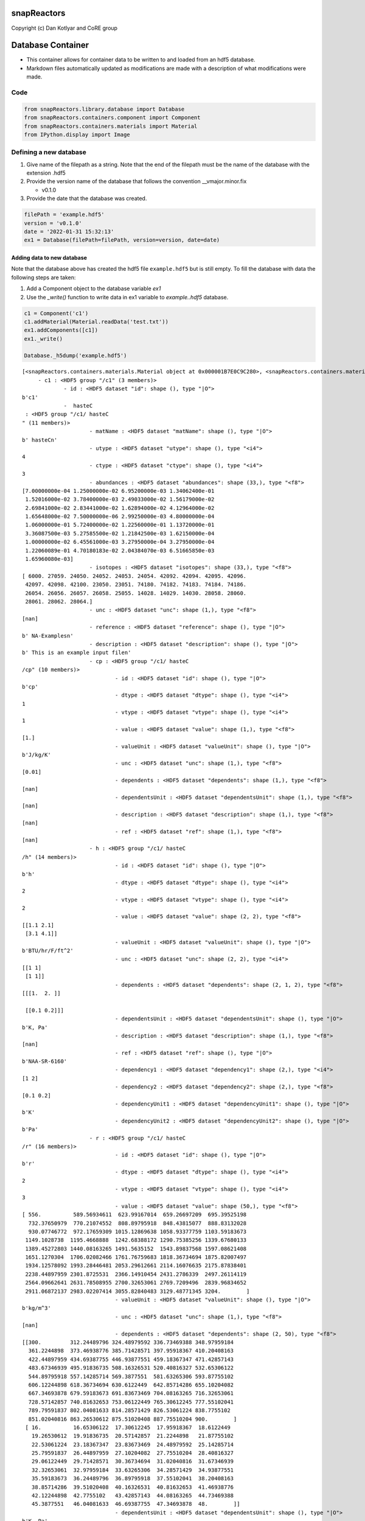 .. _database_cont:

snapReactors
============

Copyright (c) Dan Kotlyar and CoRE group

Database Container
==================

-  This container allows for container data to be written to and loaded
   from an hdf5 database.
-  Markdown files automatically updated as modifications are made with a
   description of what modifications were made.

Code
----

.. code:: ipython3

    from snapReactors.library.database import Database
    from snapReactors.containers.component import Component
    from snapReactors.containers.materials import Material
    from IPython.display import Image

Defining a new database
-----------------------

1. Give name of the filepath as a string. Note that the end of the
   filepath must be the name of the database with the extension .hdf5
2. Provide the version name of the database that follows the convention
   \__vmajor.minor.fix

   -  v0.1.0

3. Provide the date that the database was created.

.. code:: ipython3

    filePath = 'example.hdf5'
    version = 'v0.1.0'
    date = '2022-01-31 15:32:13'
    ex1 = Database(filePath=filePath, version=version, date=date)

Adding data to new database
~~~~~~~~~~~~~~~~~~~~~~~~~~~

Note that the database above has created the hdf5 file ``example.hdf5``
but is still empty. To fill the database with data the following steps
are taken:


1. Add a Component object to the database variable `ex1`
2. Use the `_write()` function to write data in ex1 variable to `example..hdf5` database.

.. code:: ipython3

    c1 = Component('c1')
    c1.addMaterial(Material.readData('test.txt'))
    ex1.addComponents([c1])
    ex1._write()
    
    Database._h5dump('example.hdf5')


.. parsed-literal::

    [<snapReactors.containers.materials.Material object at 0x000001B7E0C9C280>, <snapReactors.containers.materials.Material object at 0x000001B7E0C9CD90>]
    	 - c1 : <HDF5 group "/c1" (3 members)>
    		 - id : <HDF5 dataset "id": shape (), type "|O">
    b'c1'
    		 -  hasteC
     : <HDF5 group "/c1/ hasteC
    " (11 members)>
    			 - matName : <HDF5 dataset "matName": shape (), type "|O">
    b' hasteC\n'
    			 - utype : <HDF5 dataset "utype": shape (), type "<i4">
    4
    			 - ctype : <HDF5 dataset "ctype": shape (), type "<i4">
    3
    			 - abundances : <HDF5 dataset "abundances": shape (33,), type "<f8">
    [7.00000000e-04 1.25000000e-02 6.95200000e-03 1.34062400e-01
     1.52016000e-02 3.78400000e-03 2.49033000e-02 1.56179000e-02
     2.69841000e-02 2.83441000e-02 1.62894000e-02 4.12964000e-02
     1.65648000e-02 7.50000000e-06 2.99250000e-03 4.80000000e-04
     1.06000000e-01 5.72400000e-02 1.22560000e-01 1.13720000e-01
     3.36087500e-03 5.27585500e-02 1.21842500e-03 1.62150000e-04
     1.00000000e-02 6.45561000e-03 3.27950000e-04 3.27950000e-04
     1.22060089e-01 4.70180183e-02 2.04384070e-03 6.51665850e-03
     1.65960080e-03]
    			 - isotopes : <HDF5 dataset "isotopes": shape (33,), type "<f8">
    [ 6000. 27059. 24050. 24052. 24053. 24054. 42092. 42094. 42095. 42096.
     42097. 42098. 42100. 23050. 23051. 74180. 74182. 74183. 74184. 74186.
     26054. 26056. 26057. 26058. 25055. 14028. 14029. 14030. 28058. 28060.
     28061. 28062. 28064.]
    			 - unc : <HDF5 dataset "unc": shape (1,), type "<f8">
    [nan]
    			 - reference : <HDF5 dataset "reference": shape (), type "|O">
    b' NA-Examples\n'
    			 - description : <HDF5 dataset "description": shape (), type "|O">
    b' This is an example input file\n'
    			 - cp : <HDF5 group "/c1/ hasteC
    /cp" (10 members)>
    				 - id : <HDF5 dataset "id": shape (), type "|O">
    b'cp'
    				 - dtype : <HDF5 dataset "dtype": shape (), type "<i4">
    1
    				 - vtype : <HDF5 dataset "vtype": shape (), type "<i4">
    1
    				 - value : <HDF5 dataset "value": shape (1,), type "<f8">
    [1.]
    				 - valueUnit : <HDF5 dataset "valueUnit": shape (), type "|O">
    b'J/kg/K'
    				 - unc : <HDF5 dataset "unc": shape (1,), type "<f8">
    [0.01]
    				 - dependents : <HDF5 dataset "dependents": shape (1,), type "<f8">
    [nan]
    				 - dependentsUnit : <HDF5 dataset "dependentsUnit": shape (1,), type "<f8">
    [nan]
    				 - description : <HDF5 dataset "description": shape (1,), type "<f8">
    [nan]
    				 - ref : <HDF5 dataset "ref": shape (1,), type "<f8">
    [nan]
    			 - h : <HDF5 group "/c1/ hasteC
    /h" (14 members)>
    				 - id : <HDF5 dataset "id": shape (), type "|O">
    b'h'
    				 - dtype : <HDF5 dataset "dtype": shape (), type "<i4">
    2
    				 - vtype : <HDF5 dataset "vtype": shape (), type "<i4">
    2
    				 - value : <HDF5 dataset "value": shape (2, 2), type "<f8">
    [[1.1 2.1]
     [3.1 4.1]]
    				 - valueUnit : <HDF5 dataset "valueUnit": shape (), type "|O">
    b'BTU/hr/F/ft^2'
    				 - unc : <HDF5 dataset "unc": shape (2, 2), type "<i4">
    [[1 1]
     [1 1]]
    				 - dependents : <HDF5 dataset "dependents": shape (2, 1, 2), type "<f8">
    [[[1.  2. ]]
    
     [[0.1 0.2]]]
    				 - dependentsUnit : <HDF5 dataset "dependentsUnit": shape (), type "|O">
    b'K, Pa'
    				 - description : <HDF5 dataset "description": shape (1,), type "<f8">
    [nan]
    				 - ref : <HDF5 dataset "ref": shape (), type "|O">
    b'NAA-SR-6160'
    				 - dependency1 : <HDF5 dataset "dependency1": shape (2,), type "<i4">
    [1 2]
    				 - dependency2 : <HDF5 dataset "dependency2": shape (2,), type "<f8">
    [0.1 0.2]
    				 - dependencyUnit1 : <HDF5 dataset "dependencyUnit1": shape (), type "|O">
    b'K'
    				 - dependencyUnit2 : <HDF5 dataset "dependencyUnit2": shape (), type "|O">
    b'Pa'
    			 - r : <HDF5 group "/c1/ hasteC
    /r" (16 members)>
    				 - id : <HDF5 dataset "id": shape (), type "|O">
    b'r'
    				 - dtype : <HDF5 dataset "dtype": shape (), type "<i4">
    2
    				 - vtype : <HDF5 dataset "vtype": shape (), type "<i4">
    3
    				 - value : <HDF5 dataset "value": shape (50,), type "<f8">
    [ 556.          589.56934611  623.99167014  659.26697209  695.39525198
      732.37650979  770.21074552  808.89795918  848.43815077  888.83132028
      930.07746772  972.17659309 1015.12869638 1058.93377759 1103.59183673
     1149.1028738  1195.4668888  1242.68388172 1290.75385256 1339.67680133
     1389.45272803 1440.08163265 1491.5635152  1543.89837568 1597.08621408
     1651.1270304  1706.02082466 1761.76759683 1818.36734694 1875.82007497
     1934.12578092 1993.28446481 2053.29612661 2114.16076635 2175.87838401
     2238.44897959 2301.8725531  2366.14910454 2431.2786339  2497.26114119
     2564.09662641 2631.78508955 2700.32653061 2769.7209496  2839.96834652
     2911.06872137 2983.02207414 3055.82840483 3129.48771345 3204.        ]
    				 - valueUnit : <HDF5 dataset "valueUnit": shape (), type "|O">
    b'kg/m^3'
    				 - unc : <HDF5 dataset "unc": shape (1,), type "<f8">
    [nan]
    				 - dependents : <HDF5 dataset "dependents": shape (2, 50), type "<f8">
    [[300.         312.24489796 324.48979592 336.73469388 348.97959184
      361.2244898  373.46938776 385.71428571 397.95918367 410.20408163
      422.44897959 434.69387755 446.93877551 459.18367347 471.42857143
      483.67346939 495.91836735 508.16326531 520.40816327 532.65306122
      544.89795918 557.14285714 569.3877551  581.63265306 593.87755102
      606.12244898 618.36734694 630.6122449  642.85714286 655.10204082
      667.34693878 679.59183673 691.83673469 704.08163265 716.32653061
      728.57142857 740.81632653 753.06122449 765.30612245 777.55102041
      789.79591837 802.04081633 814.28571429 826.53061224 838.7755102
      851.02040816 863.26530612 875.51020408 887.75510204 900.        ]
     [ 16.          16.65306122  17.30612245  17.95918367  18.6122449
       19.26530612  19.91836735  20.57142857  21.2244898   21.87755102
       22.53061224  23.18367347  23.83673469  24.48979592  25.14285714
       25.79591837  26.44897959  27.10204082  27.75510204  28.40816327
       29.06122449  29.71428571  30.36734694  31.02040816  31.67346939
       32.32653061  32.97959184  33.63265306  34.28571429  34.93877551
       35.59183673  36.24489796  36.89795918  37.55102041  38.20408163
       38.85714286  39.51020408  40.16326531  40.81632653  41.46938776
       42.12244898  42.7755102   43.42857143  44.08163265  44.73469388
       45.3877551   46.04081633  46.69387755  47.34693878  48.        ]]
    				 - dependentsUnit : <HDF5 dataset "dependentsUnit": shape (), type "|O">
    b'K, Pa'
    				 - description : <HDF5 dataset "description": shape (1,), type "<f8">
    [nan]
    				 - ref : <HDF5 dataset "ref": shape (), type "|O">
    b'NAA-SR-3120'
    				 - expr : <HDF5 dataset "expr": shape (), type "|O">
    b'T+P**2'
    				 - syms : <HDF5 dataset "syms": shape (), type "|O">
    b'T,P'
    				 - dependencyRange1 : <HDF5 dataset "dependencyRange1": shape (2,), type "<i4">
    [300 900]
    				 - dependencyUnit1 : <HDF5 dataset "dependencyUnit1": shape (), type "|O">
    b'K'
    				 - dependencyRange2 : <HDF5 dataset "dependencyRange2": shape (2,), type "<i4">
    [16 48]
    				 - dependencyUnit2 : <HDF5 dataset "dependencyUnit2": shape (), type "|O">
    b'Pa'
    		 -  hasteB
     : <HDF5 group "/c1/ hasteB
    " (11 members)>
    			 - matName : <HDF5 dataset "matName": shape (), type "|O">
    b' hasteB\n'
    			 - utype : <HDF5 dataset "utype": shape (), type "<i4">
    4
    			 - ctype : <HDF5 dataset "ctype": shape (), type "<i4">
    3
    			 - abundances : <HDF5 dataset "abundances": shape (33,), type "<f8">
    [7.00000000e-04 1.25000000e-02 6.95200000e-03 1.34062400e-01
     1.52016000e-02 3.78400000e-03 2.49033000e-02 1.56179000e-02
     2.69841000e-02 2.83441000e-02 1.62894000e-02 4.12964000e-02
     1.65648000e-02 7.50000000e-06 2.99250000e-03 4.80000000e-04
     1.06000000e-01 5.72400000e-02 1.22560000e-01 1.13720000e-01
     3.36087500e-03 5.27585500e-02 1.21842500e-03 1.62150000e-04
     1.00000000e-02 6.45561000e-03 3.27950000e-04 3.27950000e-04
     1.22060089e-01 4.70180183e-02 2.04384070e-03 6.51665850e-03
     1.65960080e-03]
    			 - isotopes : <HDF5 dataset "isotopes": shape (33,), type "<f8">
    [ 6000. 27059. 24050. 24052. 24053. 24054. 42092. 42094. 42095. 42096.
     42097. 42098. 42100. 23050. 23051. 74180. 74182. 74183. 74184. 74186.
     26054. 26056. 26057. 26058. 25055. 14028. 14029. 14030. 28058. 28060.
     28061. 28062. 28064.]
    			 - unc : <HDF5 dataset "unc": shape (1,), type "<f8">
    [nan]
    			 - reference : <HDF5 dataset "reference": shape (), type "|O">
    b' NA-Examples\n'
    			 - description : <HDF5 dataset "description": shape (), type "|O">
    b' This is an example input file'
    			 - cp : <HDF5 group "/c1/ hasteB
    /cp" (10 members)>
    				 - id : <HDF5 dataset "id": shape (), type "|O">
    b'cp'
    				 - dtype : <HDF5 dataset "dtype": shape (), type "<i4">
    1
    				 - vtype : <HDF5 dataset "vtype": shape (), type "<i4">
    1
    				 - value : <HDF5 dataset "value": shape (1,), type "<f8">
    [1.]
    				 - valueUnit : <HDF5 dataset "valueUnit": shape (), type "|O">
    b'J/kg/K'
    				 - unc : <HDF5 dataset "unc": shape (1,), type "<f8">
    [0.01]
    				 - dependents : <HDF5 dataset "dependents": shape (1,), type "<f8">
    [nan]
    				 - dependentsUnit : <HDF5 dataset "dependentsUnit": shape (1,), type "<f8">
    [nan]
    				 - description : <HDF5 dataset "description": shape (1,), type "<f8">
    [nan]
    				 - ref : <HDF5 dataset "ref": shape (1,), type "<f8">
    [nan]
    			 - h : <HDF5 group "/c1/ hasteB
    /h" (14 members)>
    				 - id : <HDF5 dataset "id": shape (), type "|O">
    b'h'
    				 - dtype : <HDF5 dataset "dtype": shape (), type "<i4">
    2
    				 - vtype : <HDF5 dataset "vtype": shape (), type "<i4">
    2
    				 - value : <HDF5 dataset "value": shape (2, 2), type "<f8">
    [[1.1 2.1]
     [3.1 4.1]]
    				 - valueUnit : <HDF5 dataset "valueUnit": shape (), type "|O">
    b'BTU/hr/F/ft^2'
    				 - unc : <HDF5 dataset "unc": shape (2, 2), type "<i4">
    [[1 1]
     [1 1]]
    				 - dependents : <HDF5 dataset "dependents": shape (2, 1, 2), type "<f8">
    [[[1.  2. ]]
    
     [[0.1 0.2]]]
    				 - dependentsUnit : <HDF5 dataset "dependentsUnit": shape (), type "|O">
    b'K, Pa'
    				 - description : <HDF5 dataset "description": shape (1,), type "<f8">
    [nan]
    				 - ref : <HDF5 dataset "ref": shape (), type "|O">
    b'NAA-SR-6160'
    				 - dependency1 : <HDF5 dataset "dependency1": shape (2,), type "<i4">
    [1 2]
    				 - dependency2 : <HDF5 dataset "dependency2": shape (2,), type "<f8">
    [0.1 0.2]
    				 - dependencyUnit1 : <HDF5 dataset "dependencyUnit1": shape (), type "|O">
    b'K'
    				 - dependencyUnit2 : <HDF5 dataset "dependencyUnit2": shape (), type "|O">
    b'Pa'
    			 - r : <HDF5 group "/c1/ hasteB
    /r" (16 members)>
    				 - id : <HDF5 dataset "id": shape (), type "|O">
    b'r'
    				 - dtype : <HDF5 dataset "dtype": shape (), type "<i4">
    2
    				 - vtype : <HDF5 dataset "vtype": shape (), type "<i4">
    3
    				 - value : <HDF5 dataset "value": shape (50,), type "<f8">
    [ 556.          589.56934611  623.99167014  659.26697209  695.39525198
      732.37650979  770.21074552  808.89795918  848.43815077  888.83132028
      930.07746772  972.17659309 1015.12869638 1058.93377759 1103.59183673
     1149.1028738  1195.4668888  1242.68388172 1290.75385256 1339.67680133
     1389.45272803 1440.08163265 1491.5635152  1543.89837568 1597.08621408
     1651.1270304  1706.02082466 1761.76759683 1818.36734694 1875.82007497
     1934.12578092 1993.28446481 2053.29612661 2114.16076635 2175.87838401
     2238.44897959 2301.8725531  2366.14910454 2431.2786339  2497.26114119
     2564.09662641 2631.78508955 2700.32653061 2769.7209496  2839.96834652
     2911.06872137 2983.02207414 3055.82840483 3129.48771345 3204.        ]
    				 - valueUnit : <HDF5 dataset "valueUnit": shape (), type "|O">
    b'kg/m^3'
    				 - unc : <HDF5 dataset "unc": shape (1,), type "<f8">
    [nan]
    				 - dependents : <HDF5 dataset "dependents": shape (2, 50), type "<f8">
    [[300.         312.24489796 324.48979592 336.73469388 348.97959184
      361.2244898  373.46938776 385.71428571 397.95918367 410.20408163
      422.44897959 434.69387755 446.93877551 459.18367347 471.42857143
      483.67346939 495.91836735 508.16326531 520.40816327 532.65306122
      544.89795918 557.14285714 569.3877551  581.63265306 593.87755102
      606.12244898 618.36734694 630.6122449  642.85714286 655.10204082
      667.34693878 679.59183673 691.83673469 704.08163265 716.32653061
      728.57142857 740.81632653 753.06122449 765.30612245 777.55102041
      789.79591837 802.04081633 814.28571429 826.53061224 838.7755102
      851.02040816 863.26530612 875.51020408 887.75510204 900.        ]
     [ 16.          16.65306122  17.30612245  17.95918367  18.6122449
       19.26530612  19.91836735  20.57142857  21.2244898   21.87755102
       22.53061224  23.18367347  23.83673469  24.48979592  25.14285714
       25.79591837  26.44897959  27.10204082  27.75510204  28.40816327
       29.06122449  29.71428571  30.36734694  31.02040816  31.67346939
       32.32653061  32.97959184  33.63265306  34.28571429  34.93877551
       35.59183673  36.24489796  36.89795918  37.55102041  38.20408163
       38.85714286  39.51020408  40.16326531  40.81632653  41.46938776
       42.12244898  42.7755102   43.42857143  44.08163265  44.73469388
       45.3877551   46.04081633  46.69387755  47.34693878  48.        ]]
    				 - dependentsUnit : <HDF5 dataset "dependentsUnit": shape (), type "|O">
    b'K, Pa'
    				 - description : <HDF5 dataset "description": shape (1,), type "<f8">
    [nan]
    				 - ref : <HDF5 dataset "ref": shape (), type "|O">
    b'NAA-SR-3120'
    				 - expr : <HDF5 dataset "expr": shape (), type "|O">
    b'T+P**2'
    				 - syms : <HDF5 dataset "syms": shape (), type "|O">
    b'T,P'
    				 - dependencyRange1 : <HDF5 dataset "dependencyRange1": shape (2,), type "<i4">
    [300 900]
    				 - dependencyUnit1 : <HDF5 dataset "dependencyUnit1": shape (), type "|O">
    b'K'
    				 - dependencyRange2 : <HDF5 dataset "dependencyRange2": shape (2,), type "<i4">
    [16 48]
    				 - dependencyUnit2 : <HDF5 dataset "dependencyUnit2": shape (), type "|O">
    b'Pa'
    
Loading data from existing database
-----------------------------------

To load the database we provide the same information to the init but
with a database that is already existing. We then utilize the
``_load()`` function which will load all the data from ``example.hdf5``
and create appropriate container objects (Component, Material, Property,
etc).

.. code:: ipython3

    version = 'v0.2.0'
    ex2 = Database(filePath=filePath, version=version, date=date)
    ex2._load()
    
    print(ex2)


.. parsed-literal::

    {'filePath': 'example.hdf5', 'version': 'v0.2.0', 'date': '2022-01-31 15:32:13', 'reactors': [], 'components': [<snapReactors.containers.component.Component object at 0x000001B7DD23F0D0>]}
    

Markdown file updates
---------------------

When writing new data to the database, the changes are tabulated near
the bottom of README.md. An example is shown below:

.. image:: database_figs/markdownlog.png